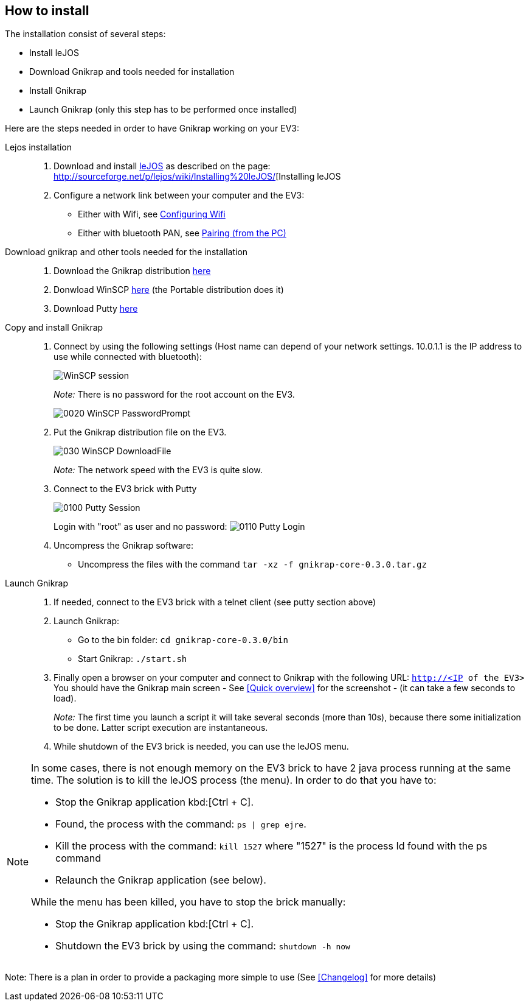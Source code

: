 == How to install

The installation consist of several steps:

** Install leJOS
** Download Gnikrap and tools needed for installation
** Install Gnikrap
** Launch Gnikrap (only this step has to be performed once installed)


Here are the steps needed in order to have Gnikrap working on your EV3:

Lejos installation::
. Download and install http://www.lejos.org/[leJOS] as described on the page: http://sourceforge.net/p/lejos/wiki/Installing%20leJOS/[Installing leJOS
. Configure a network link between your computer and the EV3:
** Either with Wifi, see http://sourceforge.net/p/lejos/wiki/Configuring%20Wifi/[Configuring Wifi]
** Either with bluetooth PAN, see http://sourceforge.net/p/lejos/wiki/Configuring%20Bluetooth%20PAN/[Pairing (from the PC)]

Download gnikrap and other tools needed for the installation::
. Download the Gnikrap distribution https://github.com/jbenech/gnikrap/releases/download/Gnikrap-0.2.0/gnikrap-core-0.2.0.zip[here]
. Donwload WinSCP http://winscp.net/eng/download.php[here] (the Portable distribution does it)
. Download Putty http://the.earth.li/~sgtatham/putty/latest/x86/putty.zip[here]

Copy and install Gnikrap::
. Connect by using the following settings (Host name can depend of your network settings. 
  10.0.1.1 is the IP address to use while connected with bluetooth):
+
image::install/0010_WinSCP_Session.png[WinSCP session]
+
_Note:_ There is no password for the root account on the EV3.
+
image::install/0020_WinSCP_PasswordPrompt.png[]

. Put the Gnikrap distribution file on the EV3.
+
image::install/030_WinSCP_DownloadFile.png[]
+
_Note:_ The network speed with the EV3 is quite slow.

. Connect to the EV3 brick with Putty
+
image::install/0100_Putty_Session.png[]
+
Login with "root" as user and no password: image:install/0110_Putty_Login.png[]

. Uncompress the Gnikrap software:
** Uncompress the files with the command `tar -xz -f gnikrap-core-0.3.0.tar.gz`

Launch Gnikrap::
. If needed, connect to the EV3 brick with a telnet client (see putty section above)

. Launch Gnikrap:
** Go to the bin folder: `cd gnikrap-core-0.3.0/bin`
** Start Gnikrap: `./start.sh`

. Finally open a browser on your computer and connect to Gnikrap with the following URL: `http://<IP of the EV3>`
  You should have the Gnikrap main screen - See <<Quick overview>> for the screenshot - (it can take a few seconds to load).
+
_Note:_ The first time you launch a script it will take several seconds (more than 10s), because there some initialization to be done. 
        Latter script execution are instantaneous.

. While shutdown of the EV3 brick is needed, you can use the leJOS menu.


[NOTE]
====
In some cases, there is not enough memory on the EV3 brick to have 2 java process running at the same time. 
The solution is to kill the leJOS process (the menu). In order to do that you have to:

- Stop the Gnikrap application kbd:[Ctrl + C]. 
- Found, the process with the command: `ps | grep ejre`.
- Kill the process with the command: `kill 1527` where "1527" is the process Id found with the ps command
- Relaunch the Gnikrap application (see below).

While the menu has been killed, you have to stop the brick manually:

- Stop the Gnikrap application kbd:[Ctrl + C]. 
- Shutdown the EV3 brick by using the command: `shutdown -h now`

====


Note: There is a plan in order to provide a packaging more simple to use (See <<Changelog>> for more details)

